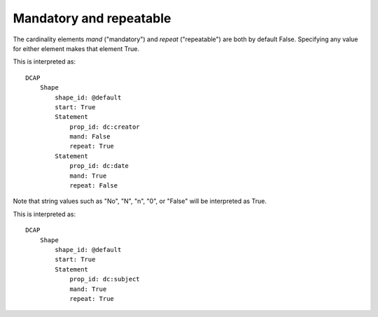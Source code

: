 Mandatory and repeatable
^^^^^^^^^^^^^^^^^^^^^^^^

The cardinality elements `mand` ("mandatory") and `repeat` ("repeatable") are both by default False. Specifying any value for either element makes that element True.

.. csv-table:: 
   :file: ../normalizations/mandrepeat.csv
   :header-rows: 1

This is interpreted as::

    DCAP
        Shape
            shape_id: @default
            start: True
            Statement
                prop_id: dc:creator
                mand: False
                repeat: True
            Statement
                prop_id: dc:date
                mand: True
                repeat: False

Note that string values such as "No", "N", "n", "0", or "False" will be interpreted as True.

.. csv-table:: 
   :file: ../normalizations/mandrepeat2.csv
   :header-rows: 1

This is interpreted as::

    DCAP
        Shape
            shape_id: @default
            start: True
            Statement
                prop_id: dc:subject
                mand: True
                repeat: True
